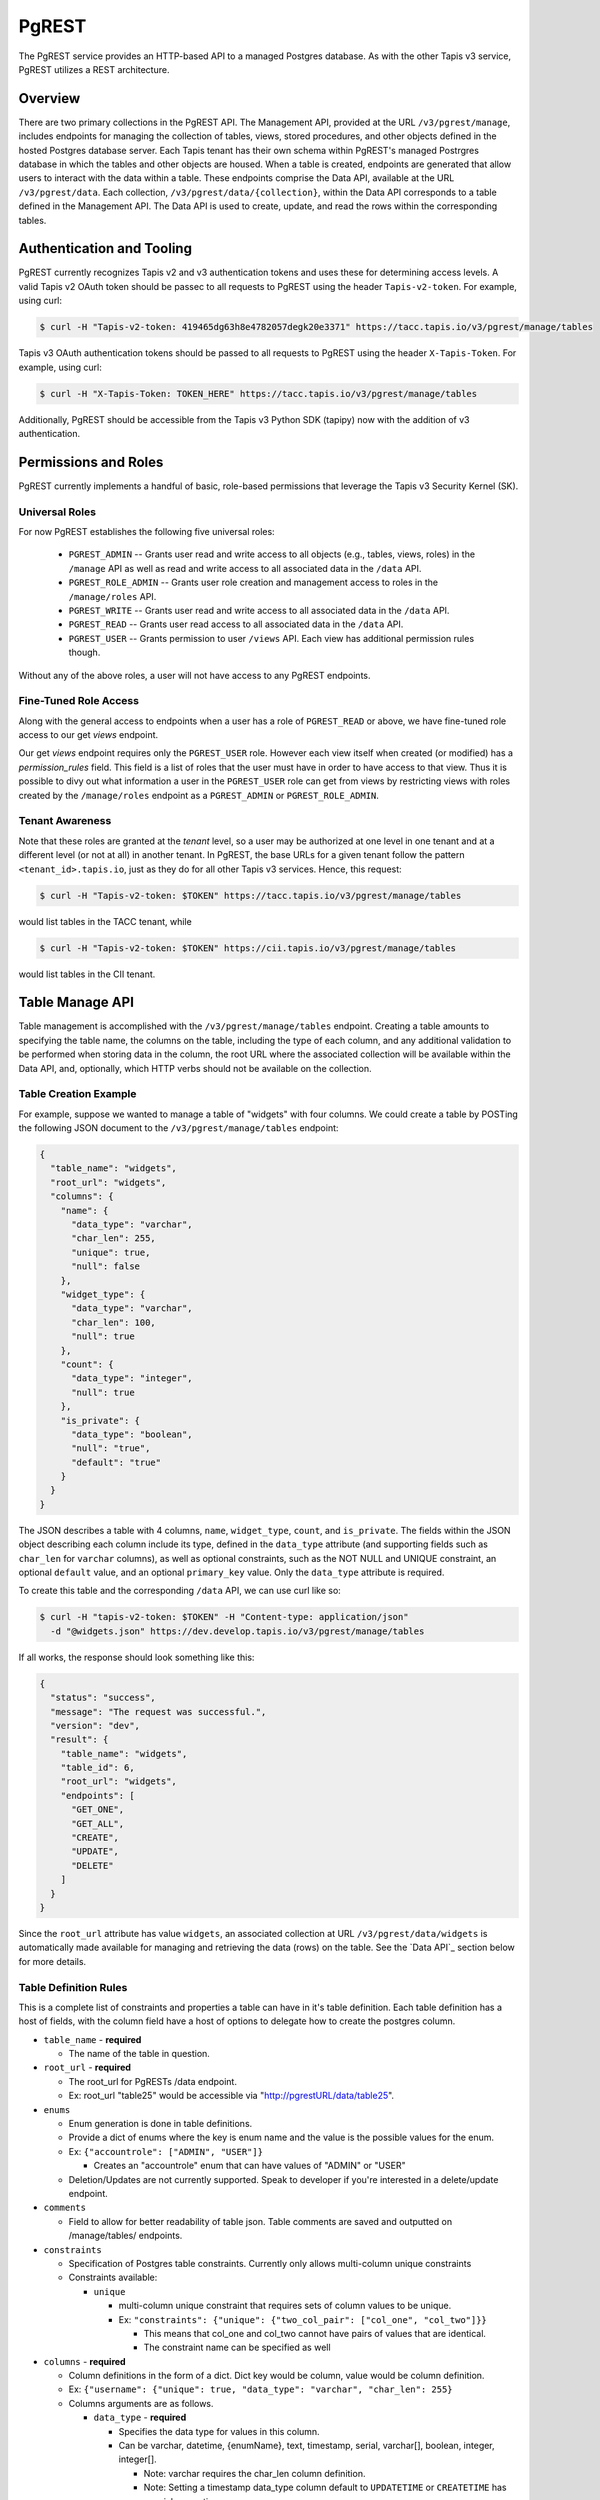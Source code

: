 .. _pgrest

======
PgREST
======

The PgREST service provides an HTTP-based API to a managed Postgres database. As with the other Tapis v3 service, PgREST
utilizes a REST architecture.


Overview
========

There are two primary collections in the PgREST API. The Management API, provided at the URL ``/v3/pgrest/manage``,
includes endpoints for managing the collection of tables, views, stored procedures, and other objects defined in the
hosted Postgres database server. Each Tapis tenant has their own schema within PgREST's managed Postrgres database
in which the tables and other objects are housed. When a table is created, endpoints are generated that allow users
to interact with the data within a table. These endpoints comprise the Data API, available at the URL ``/v3/pgrest/data``.
Each collection, ``/v3/pgrest/data/{collection}``, within the Data API corresponds to a table defined in the Management
API. The Data API is used to create, update, and read the rows within the corresponding tables.


Authentication and Tooling
==========================
PgREST currently recognizes Tapis v2 and v3 authentication tokens and uses these for determining access levels. 
A valid Tapis v2 OAuth token should be passec to all requests to PgREST using the header ``Tapis-v2-token``.
For example, using curl:

.. code-block:: bash

  $ curl -H "Tapis-v2-token: 419465dg63h8e4782057degk20e3371" https://tacc.tapis.io/v3/pgrest/manage/tables

Tapis v3 OAuth authentication tokens should be passed to all requests to PgREST using the header ``X-Tapis-Token``.
For example, using curl:

.. code-block:: bash

  $ curl -H "X-Tapis-Token: TOKEN_HERE" https://tacc.tapis.io/v3/pgrest/manage/tables

Additionally, PgREST should be accessible from the Tapis v3 Python SDK (tapipy) now with the addition of v3 authentication.


Permissions and Roles
=====================
PgREST currently implements a handful of basic, role-based permissions that leverage the Tapis v3 Security Kernel (SK).


Universal Roles
---------------
For now PgREST establishes the following five universal roles:

  * ``PGREST_ADMIN`` -- Grants user read and write access to all objects (e.g., tables, views, roles) in the
    ``/manage`` API as well as read and write access to all associated data in the ``/data`` API.
  * ``PGREST_ROLE_ADMIN`` -- Grants user role creation and management access to roles in the ``/manage/roles`` API.
  * ``PGREST_WRITE`` -- Grants user read and write access to all associated data in the ``/data`` API.
  * ``PGREST_READ`` -- Grants user read access to all associated data in the ``/data`` API.
  * ``PGREST_USER`` -- Grants permission to user ``/views`` API. Each view has additional permission rules though.

Without any of the above roles, a user will not have access to any PgREST endpoints.


Fine-Tuned Role Access
----------------------

Along with the general access to endpoints when a user has a role of ``PGREST_READ`` or above, we have fine-tuned role
access to our get `views` endpoint.

Our get `views` endpoint requires only the ``PGREST_USER`` role. However each view itself when created (or modified) has a
`permission_rules` field. This field is a list of roles that the user must have in order to have access to that view. Thus
it is possible to divy out what information a user in the ``PGREST_USER`` role can get from views by restricting views with
roles created by the ``/manage/roles`` endpoint as a ``PGREST_ADMIN`` or ``PGREST_ROLE_ADMIN``.


Tenant Awareness
----------------

Note that these roles are granted at the *tenant* level, so a user may be authorized at one level in one tenant and at a
different level (or not at all) in another tenant. In PgREST, the base URLs for a given tenant follow the pattern
``<tenant_id>.tapis.io``, just as they do for all other Tapis v3 services. Hence, this request:

.. code-block:: bash

  $ curl -H "Tapis-v2-token: $TOKEN" https://tacc.tapis.io/v3/pgrest/manage/tables

would list tables in the TACC tenant, while

.. code-block:: bash

  $ curl -H "Tapis-v2-token: $TOKEN" https://cii.tapis.io/v3/pgrest/manage/tables

would list tables in the CII tenant.


Table Manage API
====================

Table management is accomplished with the ``/v3/pgrest/manage/tables`` endpoint. Creating a table amounts to
specifying the table name, the columns on the table, including the type of each column, and any additional validation
to be performed when storing data in the column, the root URL where the associated collection will be available within
the Data API, and, optionally, which HTTP verbs should not be available on the collection.


Table Creation Example
----------------------

For example, suppose we wanted to manage a table of "widgets" with four columns. We could create a table by POSTing
the following JSON document to the ``/v3/pgrest/manage/tables`` endpoint:

.. code-block:: bash

    {
      "table_name": "widgets",
      "root_url": "widgets",
      "columns": {
        "name": {
          "data_type": "varchar",
          "char_len": 255,
          "unique": true,
          "null": false
        },
        "widget_type": {
          "data_type": "varchar",
          "char_len": 100,
          "null": true
        },
        "count": {
          "data_type": "integer",
          "null": true
        },
        "is_private": {
          "data_type": "boolean",
          "null": "true",
          "default": "true"
        }
      }
    }


The JSON describes a table with 4 columns, ``name``, ``widget_type``, ``count``, and ``is_private``. The fields within
the JSON object describing each column include its type, defined in the ``data_type`` attribute (and supporting
fields such as ``char_len`` for ``varchar`` columns), as well as optional constraints, such as the NOT NULL and
UNIQUE constraint, an optional ``default`` value, and an optional ``primary_key`` value. Only the ``data_type`` attribute is required.

To create this table and the corresponding ``/data`` API, we can use curl like so:

.. code-block:: bash

  $ curl -H "tapis-v2-token: $TOKEN" -H "Content-type: application/json"
    -d "@widgets.json" https://dev.develop.tapis.io/v3/pgrest/manage/tables

If all works, the response should look something like this:

.. code-block:: bash

    {
      "status": "success",
      "message": "The request was successful.",
      "version": "dev",
      "result": {
        "table_name": "widgets",
        "table_id": 6,
        "root_url": "widgets",
        "endpoints": [
          "GET_ONE",
          "GET_ALL",
          "CREATE",
          "UPDATE",
          "DELETE"
        ]
      }
    }


Since the ``root_url`` attribute has value ``widgets``, an associated collection at URL ``/v3/pgrest/data/widgets``
is automatically made available for managing and retrieving the data (rows) on the table. See the `Data API`_ section
below for more details.


Table Definition Rules
----------------------

This is a complete list of constraints and properties a table can have in it's table definition. Each table definition has a host of
fields, with the column field have a host of options to delegate how to create the postgres column.

* ``table_name`` - **required**

  * The name of the table in question.
  
* ``root_url`` - **required**
  
  * The root_url for PgRESTs /data endpoint.
  * Ex: root_url "table25" would be accessible via "http://pgrestURL/data/table25".
  
* ``enums``

  * Enum generation is done in table definitions.
  * Provide a dict of enums where the key is enum name and the value is the possible values for the enum.
  * Ex: ``{"accountrole": ["ADMIN", "USER"]}``

    * Creates an "accountrole" enum that can have values of "ADMIN" or "USER"

  * Deletion/Updates are not currently supported. Speak to developer if you're interested in a delete/update endpoint.
  
* ``comments``
  
  * Field to allow for better readability of table json. Table comments are saved and outputted on /manage/tables/ endpoints.
  
* ``constraints``
  
  * Specification of Postgres table constraints. Currently only allows multi-column unique constraints
  * Constraints available:
  
    * ``unique``
  
      * multi-column unique constraint that requires sets of column values to be unique.
      * Ex: ``"constraints": {"unique": {"two_col_pair": ["col_one", "col_two"]}}``

        * This means that col_one and col_two cannot have pairs of values that are identical.
        * The constraint name can be specified as well

* ``columns`` - **required**

  * Column definitions in the form of a dict. Dict key would be column, value would be column definition.
  * Ex: ``{"username": {"unique": true, "data_type": "varchar", "char_len": 255}``
  * Columns arguments are as follows.

    * ``data_type`` - **required**
  
      * Specifies the data type for values in this column.
      * Can be varchar, datetime, {enumName}, text, timestamp, serial, varchar[], boolean, integer, integer[].

        * Note: varchar requires the char_len column definition.
        * Note: Setting a timestamp data_type column default to ``UPDATETIME`` or ``CREATETIME`` has special properties.
  
          * ``CREATETIME`` sets the field to the UTC time at creation. It is then not changed later.
          * ``UPDATETIME`` sets the filed to the UTC time at creation. It is updated to the update time when it is updated.

    * ``char_len`` 

      * Additional argument for varchar data_types. Required to set max value size.
      * Can be any value from 1 to 255.

    * ``unique``

      * Determines whether or not each value in this column is unique.
      * Can be true or false.

    * ``null``

      * States whether or not a value can be "null".
      * Can be true or false.

    * ``comments``

      * Field to allow for better readability of table and column json. Column comments are not saved or used. They are for json readability only.

    * ``default``

      * Sets default value for column to fallback on if no value is given.
      * Must follow the data_type for the column.
      * Note: Setting a timestamp data_type column default to ``UPDATETIME`` or ``CREATETIME`` has special properties.

        * ``CREATETIME`` sets the field to the UTC time at creation. It is then not changed later.
        * ``UPDATETIME`` sets the filed to the UTC time at creation. It is updated to the update time when it is updated.

    * ``primary_key``

      * Specifies primary_key for the table.
      * This can only be used for one column in the table.
      * This primary_key column will be the value users can use to get a row in the table, ``/v3/pgrest/data/my_pk``,.
      * If this is not specified in a table, primary_key defaults to "{table_name}_id".
        * Note that this default cannot be modified and is of data_type=serial.

    * ``foreign_key``

      * Weather or not this key should reference a key in another table, a "foreign key".
      * Can be true or false.
      * If foreign_key is set to true, columns arguments ``reference_table``, ``reference_column``, and ``on_delete`` must also be set.

        * ``reference_table``

          * Only needed in the case that foreign_key is set to true.
          * Specifies the foreign table that the foreign_key is in.
          * Can be set to the table_name of any table.

        * ``reference_column``

          * Only needed in the case that foreign_key is set to true.
          * Specifies the foreign column that the foreign_key is in.
          * Can be set to the key for any column in the reference_table.

        * ``on_delete``

          * Only needed in the case that foreign_key is set to true.
          * Specifies the deletion strategy when referencing a foreign key.
          * Can be set to ``CASCADE`` or ``SET NULL``
          
            * ``CASCADE`` deletes this column if the foreign key's column is deleted.
            * ``SET NULL`` set this column to null if the foreign key's column is deleted.


Retrieving Table Descriptions
-----------------------------

You can list all tables you have access to by making a GET request to ``/v3/pgrest/manage/tables``. For example

.. code-block:: bash

  $ curl -H "tapis-v2-token: $tok" https://dev.tapis.io/v3/pgrest/manage/tables

returns a result like

.. code-block:: bash

    [
       {
          "table_name": "initial_table",
          "table_id": 3,
          "root_url": "init",
          "tenant": "dev",
          "endpoints": [
            "GET_ONE",
            "GET_ALL",
            "CREATE",
            "UPDATE",
            "DELETE"
          ],
          "tenant_id": "dev"
        },
        {
          "table_name": "widgets",
          "table_id": 6,
          "root_url": "widgets",
          "tenant": "dev",
          "endpoints": [
            "GET_ONE",
            "GET_ALL",
            "CREATE",
            "UPDATE",
            "DELETE"
          ],
          "tenant_id": "dev"
        }
    ]

We can also retrieve a single table by ``id``. For example

.. code-block:: bash

  $ curl -H "tapis-v2-token: $tok" https://dev.tapis.io/v3/pgrest/manage/tables/6

    {
        "table_name": "widgets",
        "table_id": 6,
        "root_url": "widgets",
        "endpoints": [
          "GET_ONE",
          "GET_ALL",
          "CREATE",
          "UPDATE",
          "DELETE"
        ],
        "tenant_id": "dev"
    }

We can also pass ``details=true`` query parameter to see the column definitions and validation schema for a particular
table. This can be useful to understand exactly what's happening. The call would be as follows:

.. code-block:: bash

    $ curl -H "tapis-v2-token: $tok" https://dev.tapis.io/v3/pgrest/manage/tables/6?details=true


Example of Complex Table
------------------------

The following is a working complex table definition using all parameters for user reference.

.. code-block:: bash

  {
    "table_name": "UserProfile",
    "root_url": "user-profile",
    "delete": false,
    "enums": {"accountrole": ["ADMIN",
                              "USER",
                              "GUEST"]},
    "comments": "This is the user profile table that keeps track of user profiles and data",
    "constraints": {"unique": {"unique_first_name_last_name_pair": ["first_name", "last_name"]}},
    "columns": {
      "user_profile_id": {
        "data_type": "serial",
        "primary_key": true
      },
      "username": {
        "unique": true,
        "data_type": "varchar",
        "char_len": 255
        "comments": "The username used by *** service"
      },
      "role": {
        "data_type": "accountrole"
      },
      "company": {
        "data_type": "varchar",
        "char_len": 255,
        "foreign_key": true,
        "reference_table": "Companys",
        "reference_column": "company_name",
        "on_delete": "CASCADE"
      },
      "employee_id": {
        "data_type": "integer",
        "foreign_key": true,
        "reference_table": "Employees",
        "reference_column": "employee_id",
        "on_delete": "CASCADE"
      }
      "first_name": {
        "null": true,
        "data_type": "varchar",
        "char_len": 255
      },
      "last_name": { 
        "null": true,
        "data_type": "varchar",
        "char_len": 255
      },
      "created_at": {
        "data_type": "timestamp",
        "default": "CREATETIME"
      },
      "last_updated_at": {
        "data_type": "timestamp",
        "default": "UPDATETIME"
      }
    }
  }




Table User API
==============

The Data API provides endpoints for managing and retrieving data (rows) stored on tables defined through the Management
API. For each table defined through the Management API, there is a corresponding endpoint within the Data API with URL
``/v3/pgrest/data/{root_url}``, where ``{root_url}`` is the associated attribute on the table.

Continuing with our widgets table from above, the associated endpoint within the Data API would have URL
``/v3/pgrest/data/widgets`` because the ``root_url`` property of the widgets table was defined to be ``widgets``.
Moreover, all 5 default endpoints on the ``widgets`` collection are available (none were explicitly restricted when
registering the table). The endpoints within the ``widgets`` can be described as follows:

+-----+------+-----+--------+-----------------------------------------------+---------------------------------+
| GET | POST | PUT | DELETE | Endpoint                                      |  Description                    |
+=====+======+=====+========+===============================================+=================================+
|  X  |  X   |  X  |        | /v3/pgrest/data/widgets                       | List/create widgets; bulk update|
|     |      |     |        |                                               | multiple widgets.               |
+-----+------+-----+--------+-----------------------------------------------+---------------------------------+
|  X  |      |  X  |   X    | /v3/pgrest/data/widgets/{id}                  | Get/update/delete a widget by   |
|     |      |     |        |                                               | id.                             |
+-----+------+-----+--------+-----------------------------------------------+---------------------------------+

Note that the ``id`` column is used for referencing a specific row. Currently, PgREST generates this column
automatically for each table and calls it `{table_name}_id`. It is a sql serial data type. To override this
generic ``id`` column, you may assign a key of your choice the ``primary_key`` constraint. We'll then use the
values in this field to get a specified rows. ``primary_key`` columns, must be integers or varchars which are
not null and unique.

Additionally, to find the ``id`` to use for your row, the data endpoints return a ``_pkid`` field in the results
for each row for ease of use. ``_pkid`` is not currently kept in the database, but is added to the result object
between retrieving the database result and returning the result to the user. As such, ``where`` queries will NOT
work on the ``_pkid`` field.


Creating a Row
--------------

Sending a POST request to the ``/v3/pgrest/data/{root_url}`` URL will create a new row on the corresponding table. The
POST message body should be a JSON document providing values for each of the columns inside a single ``data`` object.
The values will first be validated with the json schema generated from the columns data sent in on table creation. This
will enforce data types, max lengths, and required fields. The row is then added to the table using pure SQL format
and is fully ATOMIC.

For example, the following JSON body could be used to create a new row on the widgets example table:

new_row.json:

.. code-block:: bash

    {
        "data": {
          "name": "example-widget",
          "widget_type": "gear",
          "count": 0,
          "is_private": false
        }
    }

The following curl command would create a row defined by the JSON document above

.. code-block:: bash

  $ curl -H "tapis-v2-token: $TOKEN" -H "Content-type: application/json" -d "@new_row.json" https://<tenant>.tapis.io/v3/pgrest/data/widgets

if all goes well, the response should look like

.. code-block:: bash

    {
      "status": "success",
      "message": "The request was successful.",
      "version": "dev",
      "result": [
        {
          "widgets_id": 1,
          "name": "example-widget",
          "widget_type": "gear",
          "count": 0,
          "is_private": false
        }
      ]
    }

Note that an ``id`` of ``1`` was generated for the new record.


Updating a Row
--------------

Sending a PUT request to the ``/v3/pgrest/data/{root_url}/{id}`` URL will update an existing row on the corresponding
table. The request message body should be a JSON document providing the columns to be updates and the new values. For
example, the following would update the ``example-widget`` created above:

update_row.json

.. code-block:: bash

    {
      "data": {
        "count": 1
      }
    }

The following curl command would update the ``example-widget`` row (with ``id`` of ``i``) using the JSON document above

.. code-block:: bash

  $ curl -H "tapis-v2-token: $TOKEN" -H "Content-type: application/json" -d "@update_row.json" https://<tenant>.tapis.io/v3/pgrest/data/widgets/1

Note that since only the ``count`` field is provided in the PUT request body, that is the only column that will be
modified.


Updating Multiple Rows
----------------------

Update multiple rows with a single HTTP request is possible using a ``where`` filter (for more details, see the section
`Where Stanzas`_ below), provided in the PUT request
body. For example, we could update the ``count`` column on all rows with a negative count to 0 using the following

update_rows.json

.. code-block:: bash

    {
        "count": 0,
        "where": {
            "count": {
                "operator": "<",
                "value": 0
            }
        }
    }

This update_rows.json would be used in a PUT request to the root ``widgets`` collection, as follows:

.. code-block:: bash

  $ curl -H "tapis-v2-token: $TOKEN" -H "Content-type: application/json" -d "@update_rows.json" https://<tenant>.tapis.io/v3/pgrest/data/widgets


Where Stanzas
-------------

In PgREST, ``where`` stanzas are used in various endpoints throughout the API to filter the collection of results (i.e.,
rows) that an action (such as retrieving or updating) is applied to. The ``where`` stanza should be a JSON object with
each key being the name of a column on the table and the value under each key being a JSON object with two properties:

  * ``operator`` -- a valid operator for the comparison. See the `Valid Operators`_ table below.
  * ``value`` -- the value to compare the row's column to (using the operator).

Naturally, the type (string, integer, boolean, etc.) of the ``value`` property should correspond to the type of the
column specified by the key. Note that multiple keys corresponding to the same column or different columns can be
included in a single ``where`` stanza. For example, the following where stanza would pick out rows whose ``count``
was between ``0`` and ``100`` and whose ``is_private`` property was ``true``:

.. code-block:: bash

    {
        "where": {
            "count": {
                "operator": ">",
                "value": 0
            },
            "count": {
                "operator": "<",
                "value": 100
            },
            "is_private": {
                "operator": "=",
                "value": true
            }
    }


Valid Operators
---------------

PgREST recognizes the following operators for use in ``where`` stanzas.

+-----------+---------------------+---------------------------------+
| Operator  | Postgres Equivalent | Description                     |
+===========+=====================+=================================+
|    <      |         <           |  Less than                      |
+-----------+---------------------+---------------------------------+
|    >      |         >           |  Greater than                   |
+-----------+---------------------+---------------------------------+
|    =      |         =           |  Equal                          |
+-----------+---------------------+---------------------------------+
|  ...      |        ...          |  ...                            |
+-----------+---------------------+---------------------------------+

*Todo... Full table coming soon*


Retrieving Rows
---------------

To retrieve data from the ``/data`` API, make an HTTP GET request to the associated URL; an HTTP GET to
``/v3/pgrest/data/{root_url}`` will retrieve all rows on the associated table, while an HTTP GET to
``/v3/pgrest/data/{root_url}/{id}`` will retrieve the individual row.

For example,

.. code-block:: bash

  $ curl -H "tapis-v2-token: $TOKEN" https://dev.tapis.io/v3/pgrest/data/init

retrieves all rows of the table "init":

.. code-block:: bash

    [
      {
        "_pkid": 1,
        "initial_table_id": 1,
        "col_one": "col 1 value",
        "col_two": 3,
        "col_three": 8,
        "col_four": false,
        "col_five": null
      },
      {
        "_pkid": 2,
        "initial_table_id": 2,
        "col_one": "val",
        "col_two": 5,
        "col_three": 9,
        "col_four": true,
        "col_five": "hi there"
      },
      {
        "_pkid": 3,
        "initial_table_id": 3,
        "col_one": "value",
        "col_two": 7,
        "col_three": 9,
        "col_four": true,
        "col_five": "hi there again"
      }
    ]

while the following curl:

.. code-block:: bash

  $ curl -H "tapis-v2-token: $TOKEN" https://dev.tapis.io/v3/pgrest/data/init/3

retrieves just the row with id "3":

.. code-block:: bash

      {
        "_pkid": 3,
        "initial_table_id": 3,
        "col_one": "value",
        "col_two": 7,
        "col_three": 9,
        "col_four": true,
        "col_five": "hi there again"
      }

We can also search for specific rows using a ``where`` query parameter appended to the ``/v3/pgrest/data/{root_url}``
endpoint. The ``where`` query parameter takes the form ``where_<column>=<value>``. For instance with the above example,
we can search for all records where "col_four" equals ``true`` with the following:

.. code-block:: bash

  $ curl -H "tapis-v2-token: $TOKEN" https://dev.tapis.io/v3/pgrest/data/init?where_col_four=true

    [
      {
        "_pkid": 2,
        "initial_table_id": 2,
        "col_one": "val",
        "col_two": 5,
        "col_three": 9,
        "col_four": true,
        "col_five": "hi there"
      },
      {
        "_pkid": 3,
        "initial_table_id": 3,
        "col_one": "value",
        "col_two": 7,
        "col_three": 9,
        "col_four": true,
        "col_five": "hi there again"
      }
    ]

and similarly, we can search for records where "col_four" equals ``false``

.. code-block:: bash

  $ curl -H "tapis-v2-token: $TOKEN" https://dev.tapis.io/v3/pgrest/data/init?where_col_four=false

    [
      {
        "_pkid": 1,
        "initial_table_id": 1,
        "col_one": "col 1 value",
        "col_two": 3,
        "col_three": 8,
        "col_four": false,
        "col_five": null
      }
    ]

Note that the result is always a JSON list, even when one or zero records are returned:

.. code-block:: bash

  $ curl -H "tapis-v2-token: $TOKEN" https://dev.tapis.io/v3/pgrest/data/init?where_col_two=2


Views Manage API
====================

Views allow admins to create postgres views to cordone off data from users and give users exactly what they need.
These views allow for permission_rules which cross reference a users roles, if a user has all roles in the
permission_rules they have access to view the view.

Admins are able to create views with a post to the ``/v3/pgrest/manage/views`` endpoint. A get to ``/v3/pgrest/manage/views``
returns information regarding the views.


View Definition Rules
---------------------

A post to the ``/v3/pgrest/manage/views`` endpoint to create a view expects a json formatted view definition. Each view
definition can have the following rules.

* ``view_name`` - **required**
  
  * The name of the view in question.

* ``root_url`` - **required**

  * The root_url for PgRESTs /views endpoint.
  * Ex: root_url "view25" would be accessible via "http://pgrestURL/views/table25".

* ``select_query`` - **required**

  * Query to select from the table specified with from_table

* ``from_table`` - **required**

  * Table to read data from

* ``where_query``

  * Optional field that allows you to specify a postgres where clause for the view

* ``comments``

  * Field to allow for better readability of view json. Table comments are saved and outputted on ``/v3/pgrest/manage/views/ endpoints.

* ``permission_rules``

  * List of roles required to view this view.
  * If nothing is given, view is open to all.

View Creation Example
---------------------

.. code-block:: bash

  # new_view.json
  {'view_name': 'test_view', 
   'root_url': 'just_a_cool_url',
   'select_query': '*',
   'from_table': 'initial_table_2',
   'where_query': 'col_one >= 90',
   'permission_rules': ['lab_6_admin', 'cii_rep'],
   'comments': 'This is a cool test_view to view all of
                initial_table_2. Only users with the
                lab_6_admin and cii_rep role can view this.'}

The following code block would then be able to create the new view.

.. code-block:: bash

  $ curl -H "tapis-v2-token: $TOKEN" -H "Content-type: application/json" \
    -d "@new_view.json" https://<tenant>.tapis.io/v3/pgrest/manage/views

If you then wanted to get information about the view, but not the result of the view itself, you can make a call to the
``/v3/pgrest/manage/views/just_a_cool_url`` endpoint.

.. code-block:: bash

  $ curl -H "tapis-v2-token: $TOKEN" \
    https://<tenant>.tapis.io/v3/pgrest/manage/views/just_a_cool_url


Views User API
=========

Users have no way to change views or to modify anything dealing with them, but they are able to get views that they have
sufficient permissions to view. The ``/v3/pgrest/views/{view_id}`` requires the user to have at least a PGREST_USER role,
this is to force all users to be in some way identified or managed. The PGREST_USER role grants no permissions except the
permission to call a get on the ``/v3/pgrest/views/{view_id}`` endpoint. This means that admins can assume PGREST_USER users
can only view `views` in which the user satisfies the permissions declared in a `views` ``permission_rules``. This gives
admins fine-tuned controls on postgres data by using solely views.

Users can make a get to ``/v3/pgrest/views/{view_id}`` with the following curl.

.. code-block:: bash

  $ curl -H "tapis-v2-token: $TOKEN" \
    https://<tenant>.tapis.io/v3/pgrest/views/just_a_cool_url


Role Manage API
===================

Role management is solely allowed for users in the PGREST_ROLE_ADMIN role, or PGREST_ADMIN. These endpoints allow users to
create, grant, and revoke SK roles to users to match `view` ``permission_rules``. Modifiable roles all must start with 
``PGREST_``, this ensures users can't change roles that might matter to other services. Along with that, users cannot manage
the ``PGREST_ADMIN``, ``PGREST_ROLE_ADMIN``, ``PGREST_WRITE``, or ``PGREST_READ`` roles. This might be changed, but for now,
contact an admin to be given these roles. Note, users can grant or revoke the ``PGREST_USER`` role, so that role_admins can
manage who can see views without unnecessary intervention.

Users have no access to these endpoints or anything regarding roles. 

Role Creation
-------------

To create a new role users make a post to ``/v3/pgrest/roles/`` with a body such as:

.. code-block:: bash

  # new_role.json
  {"role_name": "PGREST_My_New_Role", "description": "A new role!"}

The post would then be as follows:

.. code-block:: bash

  $ curl -H "tapis-v2-token: $TOKEN" -H "Content-type: application/json" \
    -d "@new_role.json" https://<tenant>.tapis.io/v3/pgrest/roles

This would result in the creation of the ``PGREST_My_New_Role`` role.

Role Creation Definition
^^^^^^^^^^^^^^^^^^^^^^^^

* ``role_name`` - **required**
  
  * Name of the role to create, must start with ``PGREST_``. 

* ``description`` - **required**

  * A description of the role to be used for future reference in SK.


Role Management
---------------

To grant or revoke a role to a specific username, users can make a post to ``/v3/pgrest/roles/{role_name}`` with a body such as:

.. code-block:: bash

  # grant_role.json
  {"method": "grant", "username": "user3234"}

The post would then be as follows:

.. code-block:: bash

  $ curl -H "tapis-v2-token: $TOKEN" -H "Content-type: application/json" \
    -d "@grant_role.json" https://<tenant>.tapis.io/v3/pgrest/roles/PGREST_My_New_Role

This would result in the user, ``user3234`` being granted the role, ``PGREST_My_New_Role``.

Role Management Parameters
^^^^^^^^^^^^^^^^^^^^^^^^^^

* ``method`` - **required**
  
  * String of either "grant" or "revoke", specifying whether to revoke or grant the role to a user.

* ``username`` - **required**

  * Username to grant role to, or to revoke role from.



Stored Procedures
=================

*Coming soon*


API Reference
=================

+-----+------+-----+-----+-------------------------------------------+-------------------------------------------------------+
| GET | POST | PUT | DEL | Endpoint                                  | Description                                           |
+=====+======+=====+=====+===========================================+=======================================================+
|  X  |  X   |     |     | /v3/pgrest/manage/tables                  | Get/Create tables for the tenant.                     |
+-----+------+-----+-----+-------------------------------------------+-------------------------------------------------------+
|  X  |      |  X  |  X  | /v3/pgrest/manage/tables/{table_id}       | Get/Update/Delete a specified table.                  |
+-----+------+-----+-----+-------------------------------------------+-------------------------------------------------------+
|  X  |  X   |  X  |     | /v3/pgrest/data/{table_id}                | Get/Create/Update rows for a specified table.         |
+-----+------+-----+-----+-------------------------------------------+-------------------------------------------------------+
|  X  |      |  X  |  X  | /v3/pgrest/data/{table_id}/{row_id}       | Get/Update/Delete specific row for a specified table. |
+-----+------+-----+-----+-------------------------------------------+-------------------------------------------------------+
|  X  |  X   |     |     | /v3/pgrest/manage/views                   | Get/Create view for the tenant.                       |
+-----+------+-----+-----+-------------------------------------------+-------------------------------------------------------+
|  X  |      |     |  X  | /v3/pgrest/manage/views/{view_id}         | Get/Delete view specified.                            |
+-----+------+-----+-----+-------------------------------------------+-------------------------------------------------------+
|  X  |      |     |     | /v3/pgrest/views/{view_id}                | Get results from view specified.                      |
+-----+------+-----+-----+-------------------------------------------+-------------------------------------------------------+
|  X  |  X   |     |     | /v3/pgrest/manage/roles                   | Get/Create roles in SK for the tenant.                |
+-----+------+-----+-----+-------------------------------------------+-------------------------------------------------------+
|  X  |  X   |     |     | /v3/pgrest/manage/roles/{role_name}       | Get/Manage role specified.                            |
+-----+------+-----+-----+-------------------------------------------+-------------------------------------------------------+
